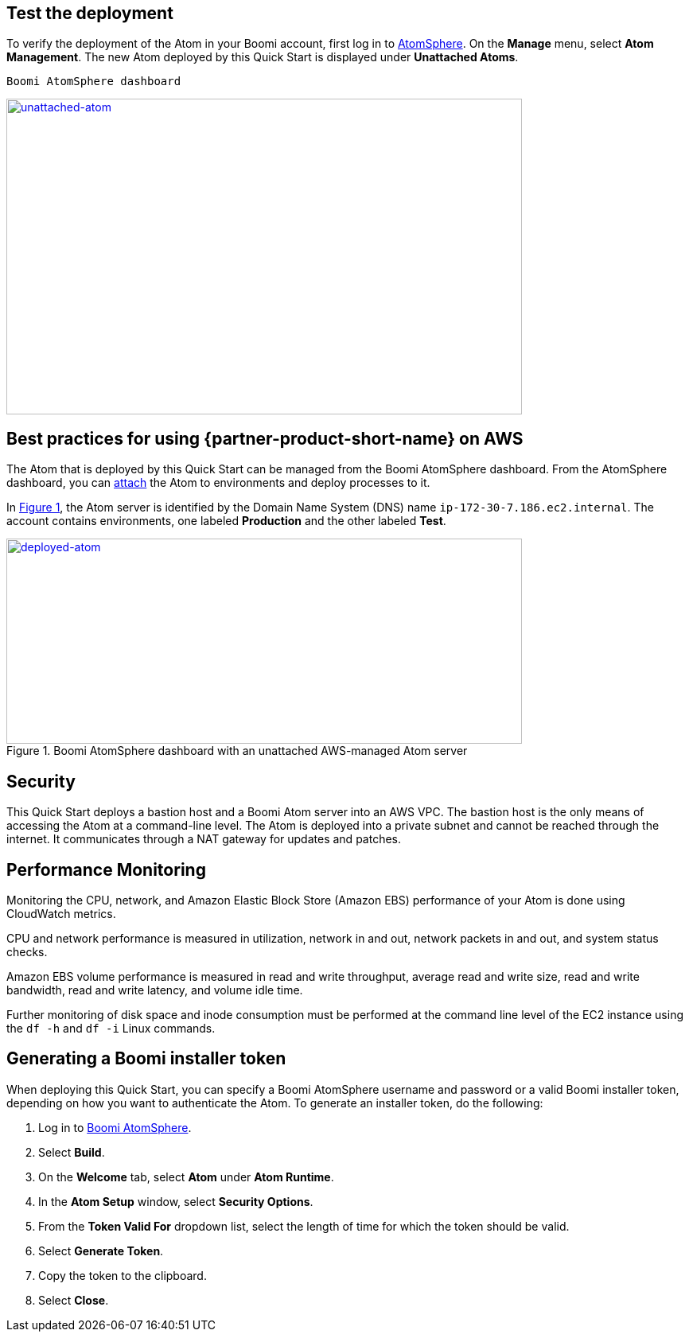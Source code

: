 // Add steps as necessary for accessing the software, post-configuration, and testing. Don’t include full usage instructions for your software, but add links to your product documentation for that information.
//Should any sections not be applicable, remove them

== Test the deployment

To verify the deployment of the Atom in your Boomi account, first log in to https://platform.boomi.com/[AtomSphere^]. On the *Manage* menu, select *Atom Management*. The new Atom deployed by this Quick Start is displayed under *Unattached Atoms*.

[#unattached-atom]
 Boomi AtomSphere dashboard
[link=images/image3.png]
image::../images/image3.png[unattached-atom,width=648,height=397]


== Best practices for using {partner-product-short-name} on AWS

The Atom that is deployed by this Quick Start can be managed from the Boomi AtomSphere dashboard. From the AtomSphere dashboard, you can https://help.boomi.com/bundle/integration/page/t-atm-Attaching_an_Atom_to_an_Enviro.html[attach^] the Atom to environments and deploy processes to it.

:xrefstyle: short
In <<deployed-atom>>, the Atom server is identified by the Domain Name System (DNS) name `ip-172-30-7.186.ec2.internal`. The account contains environments, one labeled *Production* and the other labeled *Test*.

[#deployed-atom]
.Boomi AtomSphere dashboard with an unattached AWS-managed Atom server
[link=images/image4.png]
image::../images/image4.png[deployed-atom,width=648,height=258]

== Security

This Quick Start deploys a bastion host and a Boomi Atom server into an AWS VPC. The bastion host is the only means of accessing the Atom at a command-line level. The Atom is deployed into a private subnet and cannot be reached through the internet. It communicates through a NAT gateway for updates and patches.

== Performance Monitoring

Monitoring the CPU, network, and Amazon Elastic Block Store (Amazon EBS) performance of your Atom is done using CloudWatch metrics.

CPU and network performance is measured in utilization, network in and out, network packets in and out, and system status checks.

Amazon EBS volume performance is measured in read and write throughput, average read and write size, read and write bandwidth, read and write latency, and volume idle time. 

Further monitoring of disk space and inode consumption must be performed at the command line level of the EC2 instance using the `df -h` and `df -i` Linux commands.
// 
// [#perf-monitoring]
// [link=images/image6.png]
// image::../images/image6.png[image,width=648,height=220]

== Generating a Boomi installer token

When deploying this Quick Start, you can specify a  Boomi AtomSphere username and password or a valid Boomi installer token, depending on how you want to authenticate the Atom. To generate an installer token, do the following:

[start=1]
. Log in to https://platform.boomi.com/[ Boomi AtomSphere^].
. Select *Build*.
. On the *Welcome* tab, select *Atom* under *Atom Runtime*.
. In the *Atom Setup* window, select *Security Options*.
. From the *Token Valid For* dropdown list, select the length of time for which the token should be valid.
. Select *Generate Token*.
. Copy the token to the clipboard.
. Select *Close*.
